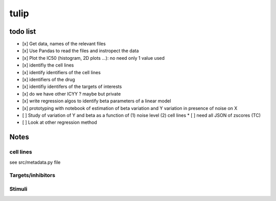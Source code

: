 tulip
#######

todo list
============


* [x] Get data, names of the relevant files
* [x] Use Pandas to read the files and instropect the data
* [x] Plot the IC50 (histogram, 2D plots ...): no need only 1 value used
* [x] identifiy the cell lines 
* [x] identify identifiers of the cell lines
* [x] identifiers of the drug
* [x] identifiy identifers of the targets of interests
* [x] do we have other ICYY ? maybe but private
* [x] write regression algos to identify beta parameters of a linear model
* [x] prototyping with notebook of estimation of beta variation and Y variation in presence of noise on X
* [ ] Study of variation of Y and beta as a function of (1) noise level (2) cell lines
  * [ ] need all JSON of zscores (TC)
* [ ] Look at other regression method




Notes
======

cell lines
--------------
see src/metadata.py file

Targets/inhibitors
------------------------

Stimuli 
-----------
